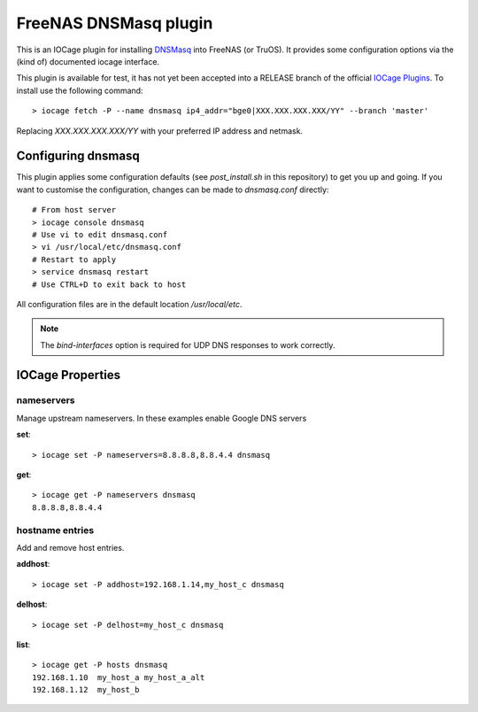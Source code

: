 ######################
FreeNAS DNSMasq plugin
######################

This is an IOCage plugin for installing `DNSMasq <http://www.thekelleys.org.uk/dnsmasq/doc.html>`_ into FreeNAS (or TruOS).
It provides some configuration options via the (kind of) documented iocage interface.

This plugin is available for test, it has not yet been accepted into a RELEASE branch of the official `IOCage Plugins <https://github.com/freenas/iocage-ix-plugins>`_. To install use the following command::

    > iocage fetch -P --name dnsmasq ip4_addr="bge0|XXX.XXX.XXX.XXX/YY" --branch 'master'

Replacing *XXX.XXX.XXX.XXX/YY* with your preferred IP address and netmask.


Configuring dnsmasq
===================

This plugin applies some configuration defaults (see `post_install.sh` in this repository) to get you up and going. If you want to customise the configuration, changes can be made to `dnsmasq.conf` directly::

    # From host server
    > iocage console dnsmasq
    # Use vi to edit dnsmasq.conf
    > vi /usr/local/etc/dnsmasq.conf
    # Restart to apply
    > service dnsmasq restart
    # Use CTRL+D to exit back to host

All configuration files are in the default location `/usr/local/etc`.

.. note:: The `bind-interfaces` option is required for UDP DNS responses to work correctly.


IOCage Properties
=================

nameservers
-----------

Manage upstream nameservers. In these examples enable Google DNS servers

**set**::

    > iocage set -P nameservers=8.8.8.8,8.8.4.4 dnsmasq
    
**get**::

    > iocage get -P nameservers dnsmasq
    8.8.8.8,8.8.4.4

hostname entries
----------------

Add and remove host entries. 
   
**addhost**::
    
    > iocage set -P addhost=192.168.1.14,my_host_c dnsmasq
    
**delhost**::

    > iocage set -P delhost=my_host_c dnsmasq

**list**::

    > iocage get -P hosts dnsmasq
    192.168.1.10  my_host_a my_host_a_alt
    192.168.1.12  my_host_b
